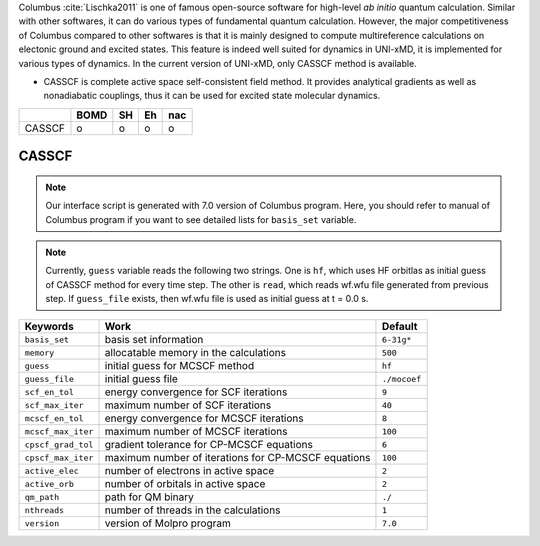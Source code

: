 
Columbus :cite:`Lischka2011` is one of famous open-source software for high-level *ab initio*
quantum calculation. Similar with other softwares, it can do various types of fundamental quantum
calculation. However, the major competitiveness of Columbus compared to other softwares is that
it is mainly designed to compute multireference calculations on electonic ground and excited states.
This feature is indeed well suited for dynamics in UNI-xMD, it is implemented for various types of dynamics.
In the current version of UNI-xMD, only CASSCF method is available.

- CASSCF is complete active space self-consistent field method. It provides analytical gradients as
  well as nonadiabatic couplings, thus it can be used for excited state molecular dynamics.

+--------+------+----+----+-----+
|        | BOMD | SH | Eh | nac |
+========+======+====+====+=====+
| CASSCF | o    | o  | o  | o   |
+--------+------+----+----+-----+

CASSCF
^^^^^^^^^^^^^^^^^^^^^^^^^^^^^^^^^^^^^

.. note:: Our interface script is generated with 7.0 version of Columbus program.
   Here, you should refer to manual of Columbus program if you want to see detailed
   lists for ``basis_set`` variable.

.. note:: Currently, ``guess`` variable reads the following two strings.
   One is ``hf``, which uses HF orbitlas as initial guess of CASSCF method for every time step.
   The other is ``read``, which reads wf.wfu file generated from previous step.
   If ``guess_file`` exists, then wf.wfu file is used as initial guess at t = 0.0 s.

+--------------------+-----------------------------------------------------+--------------+
| Keywords           | Work                                                | Default      |
+====================+=====================================================+==============+
| ``basis_set``      | basis set information                               | ``6-31g*``   |
+--------------------+-----------------------------------------------------+--------------+
| ``memory``         | allocatable memory in the calculations              | ``500``      |
+--------------------+-----------------------------------------------------+--------------+
| ``guess``          | initial guess for MCSCF method                      | ``hf``       |
+--------------------+-----------------------------------------------------+--------------+
| ``guess_file``     | initial guess file                                  | ``./mocoef`` |
+--------------------+-----------------------------------------------------+--------------+
| ``scf_en_tol``     | energy convergence for SCF iterations               | ``9``        |
+--------------------+-----------------------------------------------------+--------------+
| ``scf_max_iter``   | maximum number of SCF iterations                    | ``40``       |
+--------------------+-----------------------------------------------------+--------------+
| ``mcscf_en_tol``   | energy convergence for MCSCF iterations             | ``8``        |
+--------------------+-----------------------------------------------------+--------------+
| ``mcscf_max_iter`` | maximum number of MCSCF iterations                  | ``100``      |
+--------------------+-----------------------------------------------------+--------------+
| ``cpscf_grad_tol`` | gradient tolerance for CP-MCSCF equations           | ``6``        |
+--------------------+-----------------------------------------------------+--------------+
| ``cpscf_max_iter`` | maximum number of iterations for CP-MCSCF equations | ``100``      |
+--------------------+-----------------------------------------------------+--------------+
| ``active_elec``    | number of electrons in active space                 | ``2``        |
+--------------------+-----------------------------------------------------+--------------+
| ``active_orb``     | number of orbitals in active space                  | ``2``        |
+--------------------+-----------------------------------------------------+--------------+
| ``qm_path``        | path for QM binary                                  | ``./``       |
+--------------------+-----------------------------------------------------+--------------+
| ``nthreads``       | number of threads in the calculations               | ``1``        |
+--------------------+-----------------------------------------------------+--------------+
| ``version``        | version of Molpro program                           | ``7.0``      |
+--------------------+-----------------------------------------------------+--------------+

